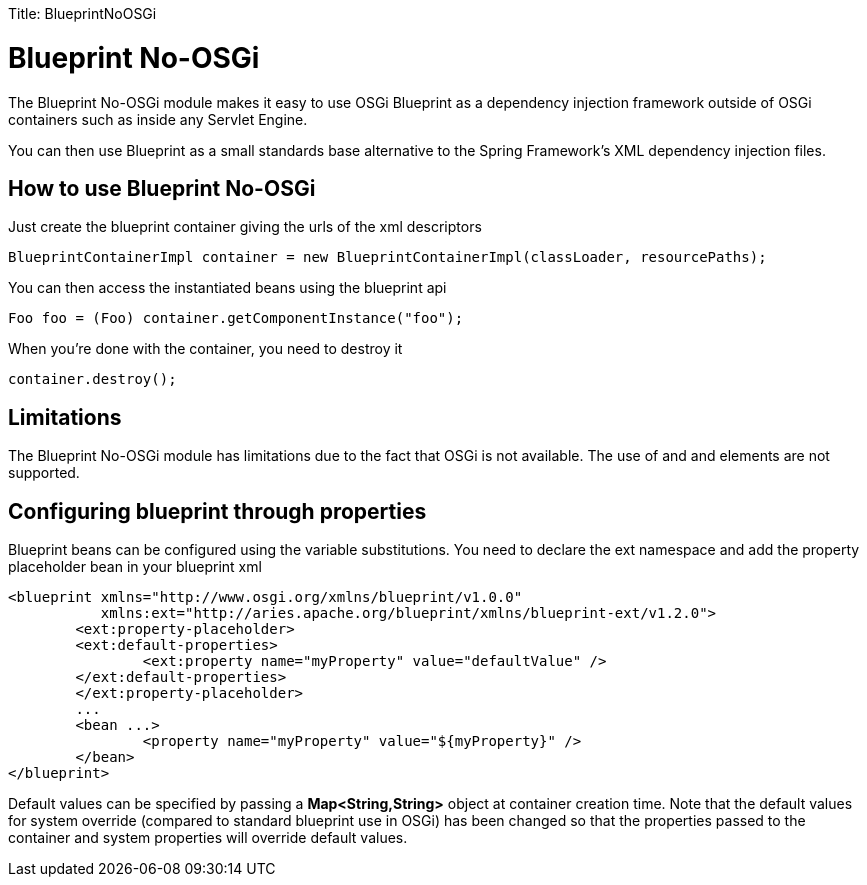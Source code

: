 :doctype: book

Title: BlueprintNoOSGi +++<a name="BlueprintNoOSGi">++++++</a>+++

= Blueprint No-OSGi

The Blueprint No-OSGi module makes it easy to use OSGi Blueprint as a dependency injection framework outside of OSGi containers such as inside any Servlet Engine.

You can then use Blueprint as a small standards base alternative to the Spring Framework's XML dependency injection files.

+++<a name="BlueprintNoOSGi-HowToUse">++++++</a>+++

== How to use Blueprint No-OSGi

Just create the blueprint container giving the urls of the xml descriptors

 BlueprintContainerImpl container = new BlueprintContainerImpl(classLoader, resourcePaths);

You can then access the instantiated beans using the blueprint api

 Foo foo = (Foo) container.getComponentInstance("foo");

When you're done with the container, you need to destroy it

 container.destroy();

+++<a name="BlueprintNoOSGi-Limitations">++++++</a>+++

== Limitations

The Blueprint No-OSGi module has limitations due to the fact that OSGi is not available.
The use of +++<reference>++++++</reference>+++ and +++<reference-list>++++++</reference-list>+++ and +++<service>++++++</service>+++ elements are not supported.

+++<a name="BlueprintNoOSGi-Configuraiton">++++++</a>+++

== Configuring blueprint through properties

Blueprint beans can be configured using the variable substitutions.
You need to declare the ext namespace and add the property placeholder bean in your blueprint xml

 <blueprint xmlns="http://www.osgi.org/xmlns/blueprint/v1.0.0"
            xmlns:ext="http://aries.apache.org/blueprint/xmlns/blueprint-ext/v1.2.0">
 	<ext:property-placeholder>
     	<ext:default-properties>
         	<ext:property name="myProperty" value="defaultValue" />
     	</ext:default-properties>
 	</ext:property-placeholder>
 	...
 	<bean ...>
 		<property name="myProperty" value="${myProperty}" />
 	</bean>
 </blueprint>

Default values can be specified by passing a *Map<String,String>* object at container creation time.
Note that the default values for system override (compared to standard blueprint use in OSGi) has been changed so that the properties passed to the container and system properties will override default values.
